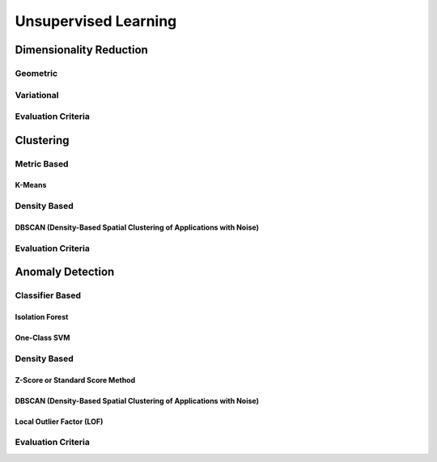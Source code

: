 ###################################################################################
Unsupervised Learning
###################################################################################

***********************************************************************************
Dimensionality Reduction
***********************************************************************************
Geometric
===================================================================================
Variational
===================================================================================
Evaluation Criteria
===================================================================================

***********************************************************************************
Clustering
***********************************************************************************
Metric Based
===================================================================================
K-Means
-----------------------------------------------------------------------------------
Density Based
===================================================================================
DBSCAN (Density-Based Spatial Clustering of Applications with Noise)
-----------------------------------------------------------------------------------
Evaluation Criteria
===================================================================================

***********************************************************************************
Anomaly Detection
***********************************************************************************
Classifier Based
===================================================================================
Isolation Forest
-----------------------------------------------------------------------------------
One-Class SVM
-----------------------------------------------------------------------------------
Density Based
===================================================================================
Z-Score or Standard Score Method
-----------------------------------------------------------------------------------
DBSCAN (Density-Based Spatial Clustering of Applications with Noise)
-----------------------------------------------------------------------------------
Local Outlier Factor (LOF)
-----------------------------------------------------------------------------------
Evaluation Criteria
===================================================================================
